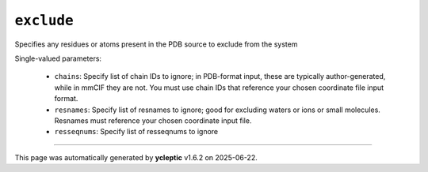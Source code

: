 .. _config_ref tasks psfgen source exclude:

``exclude``
===========

Specifies any residues or atoms present in the PDB source to exclude from the system

Single-valued parameters:

  * ``chains``: Specify list of chain IDs to ignore; in PDB-format input, these are typically author-generated, while in mmCIF they are not.  You must use chain IDs that reference your chosen coordinate file input format.

  * ``resnames``: Specify list of resnames to ignore; good for excluding waters or ions or small molecules.  Resnames must reference your chosen coordinate input file.

  * ``resseqnums``: Specify list of resseqnums to ignore



----

This page was automatically generated by **ycleptic** v1.6.2 on 2025-06-22.